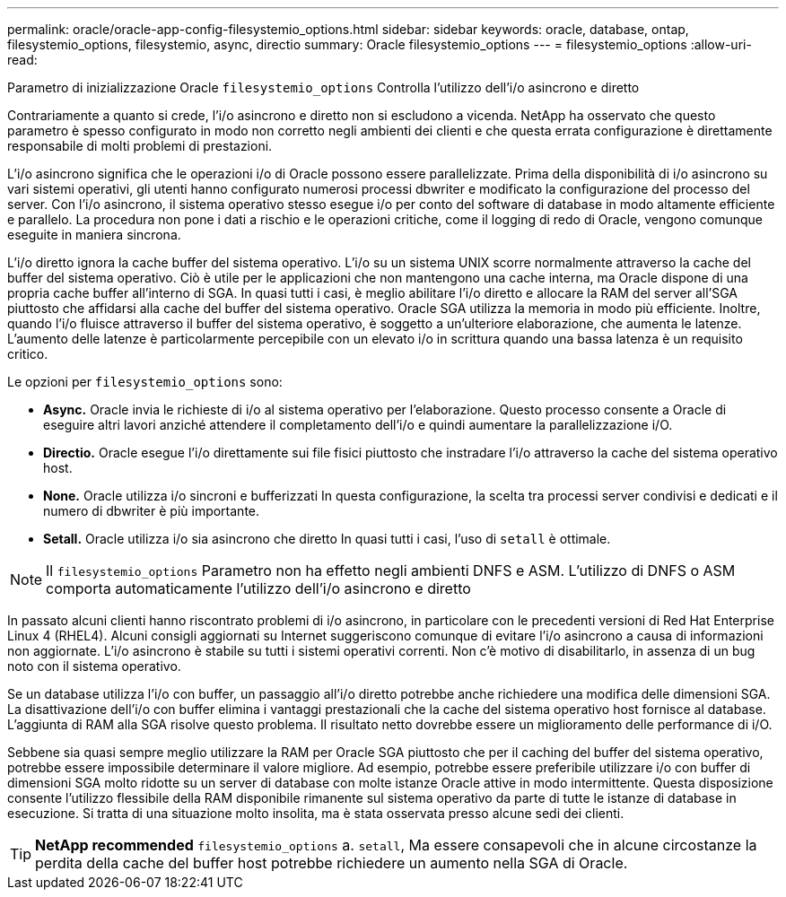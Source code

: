 ---
permalink: oracle/oracle-app-config-filesystemio_options.html 
sidebar: sidebar 
keywords: oracle, database, ontap, filesystemio_options, filesystemio, async, directio 
summary: Oracle filesystemio_options 
---
= filesystemio_options
:allow-uri-read: 


[role="lead"]
Parametro di inizializzazione Oracle `filesystemio_options` Controlla l'utilizzo dell'i/o asincrono e diretto

Contrariamente a quanto si crede, l'i/o asincrono e diretto non si escludono a vicenda. NetApp ha osservato che questo parametro è spesso configurato in modo non corretto negli ambienti dei clienti e che questa errata configurazione è direttamente responsabile di molti problemi di prestazioni.

L'i/o asincrono significa che le operazioni i/o di Oracle possono essere parallelizzate. Prima della disponibilità di i/o asincrono su vari sistemi operativi, gli utenti hanno configurato numerosi processi dbwriter e modificato la configurazione del processo del server. Con l'i/o asincrono, il sistema operativo stesso esegue i/o per conto del software di database in modo altamente efficiente e parallelo. La procedura non pone i dati a rischio e le operazioni critiche, come il logging di redo di Oracle, vengono comunque eseguite in maniera sincrona.

L'i/o diretto ignora la cache buffer del sistema operativo. L'i/o su un sistema UNIX scorre normalmente attraverso la cache del buffer del sistema operativo. Ciò è utile per le applicazioni che non mantengono una cache interna, ma Oracle dispone di una propria cache buffer all'interno di SGA. In quasi tutti i casi, è meglio abilitare l'i/o diretto e allocare la RAM del server all'SGA piuttosto che affidarsi alla cache del buffer del sistema operativo. Oracle SGA utilizza la memoria in modo più efficiente. Inoltre, quando l'i/o fluisce attraverso il buffer del sistema operativo, è soggetto a un'ulteriore elaborazione, che aumenta le latenze. L'aumento delle latenze è particolarmente percepibile con un elevato i/o in scrittura quando una bassa latenza è un requisito critico.

Le opzioni per `filesystemio_options` sono:

* *Async.* Oracle invia le richieste di i/o al sistema operativo per l'elaborazione. Questo processo consente a Oracle di eseguire altri lavori anziché attendere il completamento dell'i/o e quindi aumentare la parallelizzazione i/O.
* *Directio.* Oracle esegue l'i/o direttamente sui file fisici piuttosto che instradare l'i/o attraverso la cache del sistema operativo host.
* *None.* Oracle utilizza i/o sincroni e bufferizzati In questa configurazione, la scelta tra processi server condivisi e dedicati e il numero di dbwriter è più importante.
* *Setall.* Oracle utilizza i/o sia asincrono che diretto In quasi tutti i casi, l'uso di `setall` è ottimale.



NOTE: Il `filesystemio_options` Parametro non ha effetto negli ambienti DNFS e ASM. L'utilizzo di DNFS o ASM comporta automaticamente l'utilizzo dell'i/o asincrono e diretto

In passato alcuni clienti hanno riscontrato problemi di i/o asincrono, in particolare con le precedenti versioni di Red Hat Enterprise Linux 4 (RHEL4). Alcuni consigli aggiornati su Internet suggeriscono comunque di evitare l'i/o asincrono a causa di informazioni non aggiornate. L'i/o asincrono è stabile su tutti i sistemi operativi correnti. Non c'è motivo di disabilitarlo, in assenza di un bug noto con il sistema operativo.

Se un database utilizza l'i/o con buffer, un passaggio all'i/o diretto potrebbe anche richiedere una modifica delle dimensioni SGA. La disattivazione dell'i/o con buffer elimina i vantaggi prestazionali che la cache del sistema operativo host fornisce al database. L'aggiunta di RAM alla SGA risolve questo problema. Il risultato netto dovrebbe essere un miglioramento delle performance di i/O.

Sebbene sia quasi sempre meglio utilizzare la RAM per Oracle SGA piuttosto che per il caching del buffer del sistema operativo, potrebbe essere impossibile determinare il valore migliore. Ad esempio, potrebbe essere preferibile utilizzare i/o con buffer di dimensioni SGA molto ridotte su un server di database con molte istanze Oracle attive in modo intermittente. Questa disposizione consente l'utilizzo flessibile della RAM disponibile rimanente sul sistema operativo da parte di tutte le istanze di database in esecuzione. Si tratta di una situazione molto insolita, ma è stata osservata presso alcune sedi dei clienti.


TIP: *NetApp recommended* `filesystemio_options` a. `setall`, Ma essere consapevoli che in alcune circostanze la perdita della cache del buffer host potrebbe richiedere un aumento nella SGA di Oracle.

